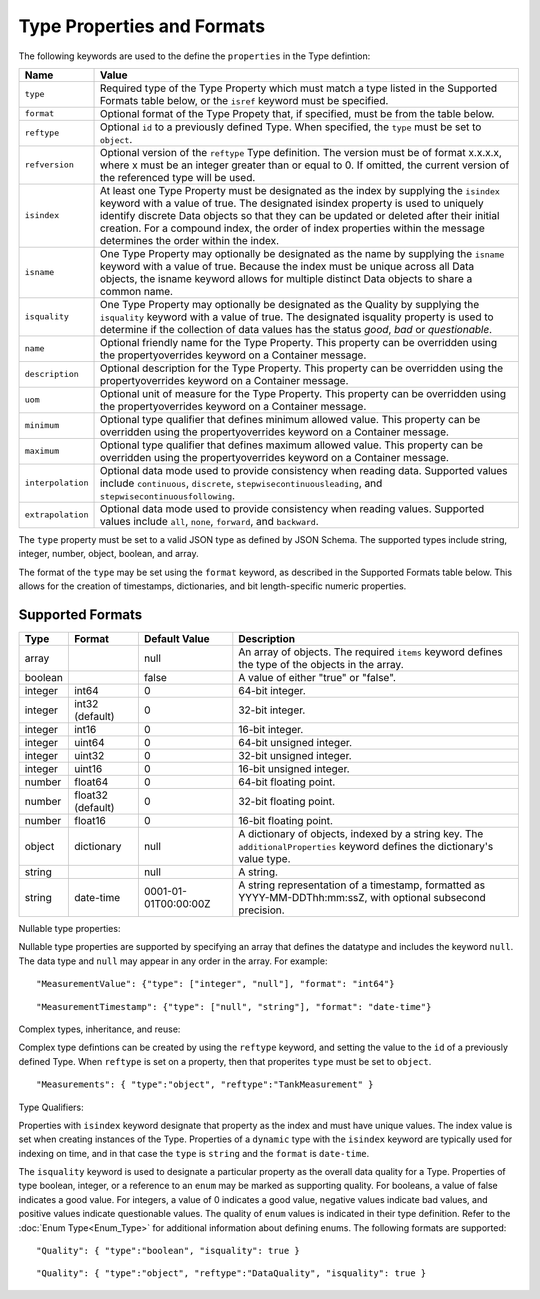==============================
Type Properties and Formats
==============================

The following keywords are used to the define the ``properties`` in the Type defintion:

=================== ============================= 	
Name                Value							
=================== =============================	
``type``                Required type of the Type Property which must match a type listed in the Supported Formats table below, or the ``isref`` keyword must be specified.
``format``              Optional format of the Type Propety that, if specified, must be from the table below.
``reftype``             Optional ``id`` to a previously defined Type. When specified, the ``type`` must be set to ``object``. 
``refversion``			Optional version of the ``reftype`` Type definition. The version must be of format x.x.x.x, where x must be an integer greater than or equal to 0. If omitted, the current version of the referenced type will be used.
``isindex``   	        At least one Type Property must be designated as the index by supplying the ``isindex`` keyword with a value of true. The designated isindex property is used to uniquely identify discrete Data objects so that they can be updated or deleted after their initial creation. For a compound index, the order of index properties within the message determines the order within the index.
``isname``              One Type Property may optionally be designated as the name by supplying the ``isname`` keyword with a value of true. Because the index must be unique across all Data objects, the isname keyword allows for multiple distinct Data objects to share a common name.
``isquality``			One Type Property may optionally be designated as the Quality by supplying the ``isquality`` keyword with a value of true. The designated isquality property is used to determine if the collection of data values has the status `good`, `bad` or `questionable`.
``name``                Optional friendly name for the Type Property. This property can be overridden using the propertyoverrides keyword on a Container message.
``description``         Optional description for the Type Property. This property can be overridden using the propertyoverrides keyword on a Container message.
``uom``					Optional unit of measure for the Type Property. This property can be overridden using the propertyoverrides keyword on a Container message.
``minimum``				Optional type qualifier that defines minimum allowed value. This property can be overridden using the propertyoverrides keyword on a Container message.
``maximum``				Optional type qualifier that defines maximum allowed value. This property can be overridden using the propertyoverrides keyword on a Container message.
``interpolation``		Optional data mode used to provide consistency when reading data. Supported values include ``continuous``, ``discrete``, ``stepwisecontinuousleading``, and ``stepwisecontinuousfollowing``.
``extrapolation``		Optional data mode used to provide consistency when reading values. Supported values include ``all``, ``none``, ``forward``, and ``backward``.
=================== =============================	


The ``type`` property must be set to a valid JSON type as defined by JSON Schema. The supported types include string, integer, number, object, boolean, and array. 

The format of the ``type`` may be set using the ``format`` keyword, as described in the Supported Formats table below. This allows for the creation of timestamps, dictionaries, and bit length-specific numeric properties.
  
  
Supported Formats
-----------------

========   =================  	======================  ===========
Type       Format             	Default Value           Description
========   =================	======================  ===========
array                           null                    An array of objects. The required ``items`` keyword defines the type of the objects in the array.                           
boolean                         false                   A value of either "true" or "false".
integer    int64                0                       64-bit integer.
integer    int32 (default)      0                       32-bit integer.
integer    int16                0                       16-bit integer.
integer    uint64               0                       64-bit unsigned integer.
integer    uint32               0                       32-bit unsigned integer.
integer    uint16               0                       16-bit unsigned integer.
number     float64              0                       64-bit floating point.
number     float32 (default)    0                       32-bit floating point.
number     float16              0                       16-bit floating point.
object     dictionary           null                    A dictionary of objects, indexed by a string key. The ``additionalProperties`` keyword defines the dictionary's value type.                             
string                          null                    A string.
string     date-time            0001-01-01T00:00:00Z    A string representation of a timestamp, formatted as YYYY-MM-DDThh:mm:ssZ, with optional subsecond precision.                        
========   =================    ======================  ===========



Nullable type properties: 

Nullable type properties are supported by specifying an array that defines the datatype and includes the keyword ``null``. 
The data type and ``null`` may appear in any order in the array. For example: 

::

	"MeasurementValue": {"type": ["integer", "null"], "format": "int64"}
	
::

	"MeasurementTimestamp": {"type": ["null", "string"], "format": "date-time"}
	


	
Complex types, inheritance, and reuse:


Complex type defintions can be created by using the ``reftype`` keyword, and setting the value to the ``id`` of a previously defined Type. When ``reftype`` is set on a property, then that properites ``type`` must be set to ``object``.	

::

	"Measurements": { "type":"object", "reftype":"TankMeasurement" }


Type Qualifiers:

Properties with ``isindex`` keyword designate that property as the index and must have unique values. The index value is set when creating instances of the Type.
Properties of a ``dynamic`` type with the ``isindex`` keyword are typically used for indexing on time, and in that case the ``type`` is ``string`` and the ``format`` is ``date-time``. 


The ``isquality`` keyword is used to designate a particular property as the overall data quality for a Type. Properties of type boolean, integer, or a reference to an ``enum`` may be marked as supporting quality.  
For booleans, a value of false indicates a good value. For integers, a value of 0 indicates a good value, negative values indicate bad values, and positive values indicate questionable values. 
The quality of ``enum`` values is indicated in their type definition. Refer to the :doc:`Enum Type<Enum_Type>` for additional information about defining enums. The following formats are supported:
	
::

	"Quality": { "type":"boolean", "isquality": true }

::

	"Quality": { "type":"object", "reftype":"DataQuality", "isquality": true }	
   